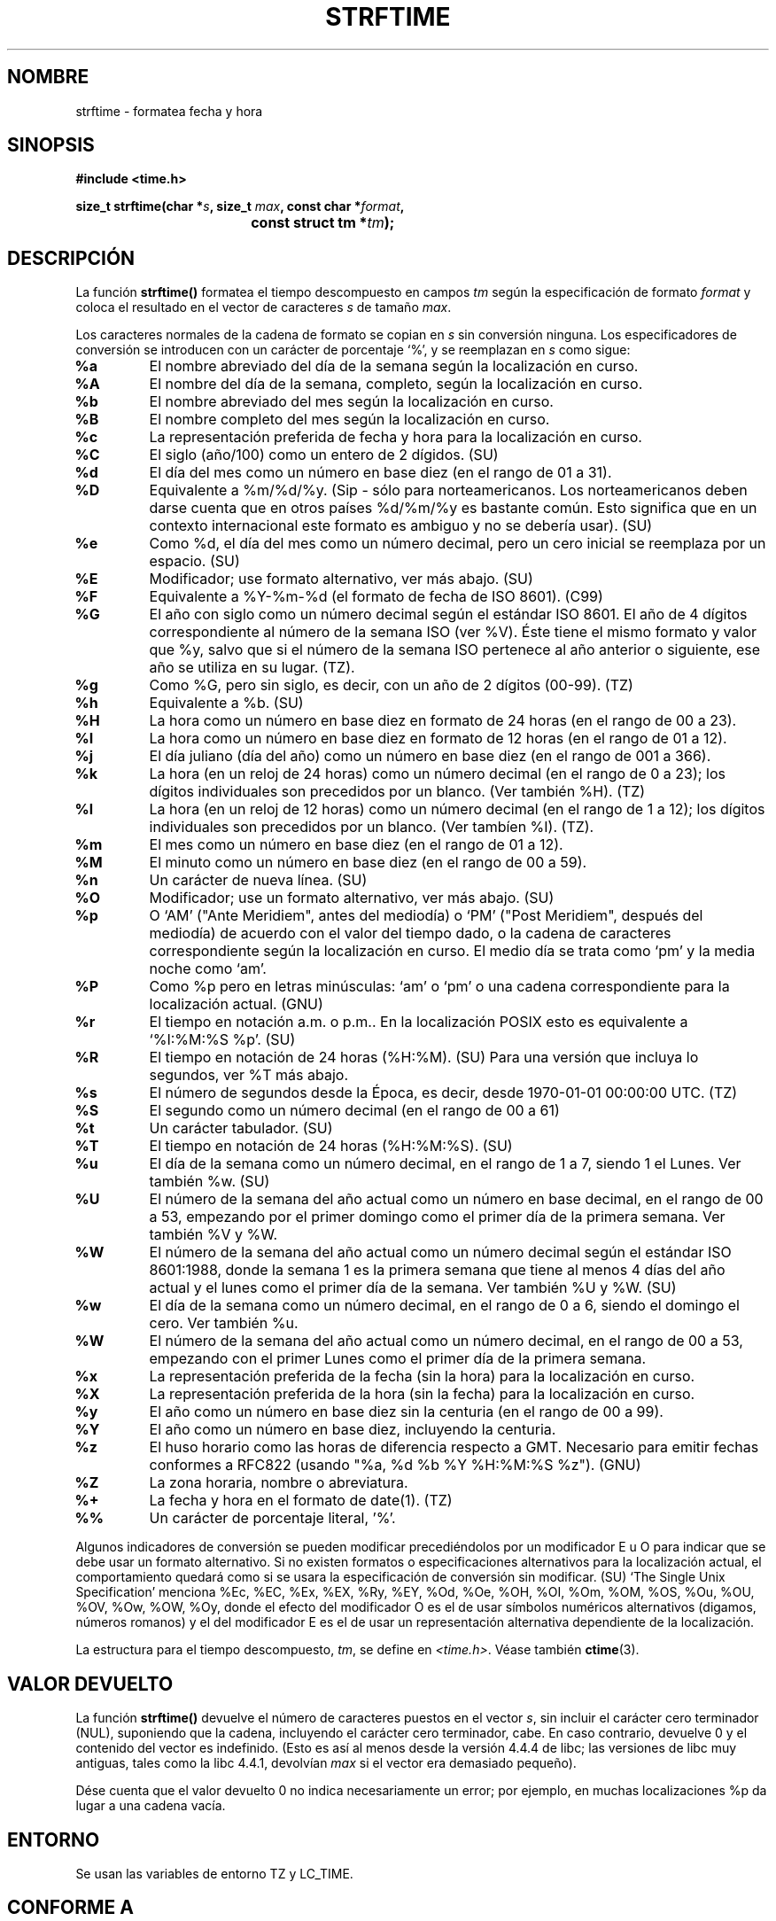 .\" Copyright 1993 David Metcalfe (david@prism.demon.co.uk)
.\"
.\" Permission is granted to make and distribute verbatim copies of this
.\" manual provided the copyright notice and this permission notice are
.\" preserved on all copies.
.\"
.\" Permission is granted to copy and distribute modified versions of this
.\" manual under the conditions for verbatim copying, provided that the
.\" entire resulting derived work is distributed under the terms of a
.\" permission notice identical to this one
.\" 
.\" Since the Linux kernel and libraries are constantly changing, this
.\" manual page may be incorrect or out-of-date.  The author(s) assume no
.\" responsibility for errors or omissions, or for damages resulting from
.\" the use of the information contained herein.  The author(s) may not
.\" have taken the same level of care in the production of this manual,
.\" which is licensed free of charge, as they might when working
.\" professionally.
.\" 
.\" Formatted or processed versions of this manual, if unaccompanied by
.\" the source, must acknowledge the copyright and authors of this work.
.\"
.\" References consulted:
.\"     Linux libc source code
.\"     Lewine's _POSIX Programmer's Guide_ (O'Reilly & Associates, 1991)
.\"     386BSD man pages
.\"     GNU texinfo documentation on glibc date/time functions.
.\" Modified Sat Jul 24 18:03:44 1993 by Rik Faith (faith@cs.unc.edu)
.\" Applied fix by Wolfgang Franke, aeb, 961011
.\" Corrected return value, aeb, 970307
.\" Translated into Spanish Wed Mar 11 13:24:34 CET 1998 by Gerardo
.\" Aburruzaga García <gerardo.aburruzaga@uca.es>
.\" Translation revised April 27 1998 by Juan Piernas <piernas@dif.um.es>
.\" Translation revised August 17 1998 by Juan Piernas <piernas@ditec.um.es>
.\" Added Single Unix Spec conversions and %z, aeb/esr, 990329.
.\" Translation revised April 12 1998 by Juan Piernas <piernas@ditec.um.es>
.\" Traducción revisada por Miguel Pérez Ibars <mpi79470@alu.um.es> el 1-enero-2005
.\"
.TH STRFTIME 3  "29 marzo 1999" "GNU" "Manual del Programador de Linux"
.SH NOMBRE
strftime \- formatea fecha y hora
.SH SINOPSIS
.nf
.B #include <time.h>
.sp
.BI "size_t strftime(char *" s ", size_t " max ", const char *" format ,
.BI "				const struct tm *" tm );
.fi
.SH DESCRIPCIÓN
La función \fBstrftime()\fP formatea el tiempo descompuesto en campos \fItm\fP
según la especificación de formato \fIformat\fP y coloca el resultado
en el vector de caracteres \fIs\fP de tamaño \fImax\fP.
.PP
Los caracteres normales de la cadena de formato se copian en \fIs\fP
sin conversión ninguna. Los especificadores de conversión se
introducen con un carácter de porcentaje `%', y se reemplazan en
\fIs\fP como sigue:
.TP
.B %a
El nombre abreviado del día de la semana según la localización en curso.
.TP
.B %A
El nombre del día de la semana, completo, según la localización en curso.
.TP
.B %b
El nombre abreviado del mes según la localización en curso.
.TP
.B %B
El nombre completo del mes según la localización en curso.
.TP
.B %c
La representación preferida de fecha y hora para la localización en curso.
.TP
.B %C
El siglo (año/100) como un entero de 2 dígidos. (SU)
.TP
.B %d
El día del mes como un número en base diez (en el rango de 01 a 31).
.TP
.B %D
Equivalente a %m/%d/%y. (Sip - sólo para norteamericanos.
Los norteamericanos deben darse cuenta que en otros países %d/%m/%y es
bastante común. Esto significa que en un contexto internacional este formato
es ambiguo y no se debería usar). (SU)
.TP
.B %e
Como %d, el día del mes como un número decimal, pero un cero inicial se
reemplaza por un espacio. (SU)
.TP
.B %E
Modificador; use formato alternativo, ver más abajo. (SU)
.TP
.B %F
Equivalente a %Y-%m-%d (el formato de fecha de ISO 8601). (C99)
.TP
.B %G
El año con siglo como un número decimal según el estándar ISO 8601.
El año de 4 dígitos correspondiente al número de la semana ISO (ver %V).
Éste tiene el mismo formato y valor que %y, salvo que si el número de la
semana ISO pertenece al año anterior o siguiente, ese año se utiliza en su
lugar. (TZ).
.TP
.B %g
Como %G, pero sin siglo, es decir, con un año de 2 dígitos (00-99). (TZ)
.TP
.B %h
Equivalente a %b. (SU)
.TP
.B %H
La hora como un número en base diez en formato de 24 horas (en el
rango de 00 a 23).
.TP
.B %I
La hora como un número en base diez en formato de 12 horas (en el
rango de 01 a 12).
.TP
.B %j
El día juliano (día del año) como un número en base diez (en el rango
de 001 a 366).
.TP
.B %k
La hora (en un reloj de 24 horas) como un número decimal (en el rango de 0 a
23); los dígitos individuales son precedidos por un blanco. (Ver también
%H). (TZ)
.TP
.B %l
La hora (en un reloj de 12 horas) como un número decimal (en el rango de 1 a
12); los dígitos individuales son precedidos por un blanco. (Ver  tambíen
%I). (TZ).
.TP
.B %m
El mes como un número en base diez (en el rango de 01 a 12).
.TP
.B %M
El minuto como un número en base diez (en el rango de 00 a 59).
.TP
.B %n
Un carácter de nueva línea. (SU)
.TP
.B %O
Modificador; use un formato alternativo, ver más abajo. (SU)
.TP
.B %p
O `AM' ("Ante Meridiem", antes del mediodía) o `PM' ("Post Meridiem",
después del mediodía) de acuerdo con el valor del tiempo dado, o la cadena de
caracteres correspondiente según la localización en curso.
El medio día se trata como `pm' y la media noche como `am'.
.TP
.B %P
Como %p pero en letras minúsculas: `am' o `pm' o una cadena correspondiente
para la localización actual. (GNU)
.TP
.B %r
El tiempo en notación a.m. o p.m..
En la localización POSIX esto es equivalente a `%I:%M:%S %p'. (SU)
.TP
.B %R
El tiempo en notación de 24 horas (%H:%M). (SU)
Para una versión que incluya lo segundos, ver %T más abajo.
.TP
.B %s
El número de segundos desde la Época, es decir, desde 1970-01-01
00:00:00 UTC. (TZ)
.TP
.B %S
El segundo como un número decimal (en el rango de 00 a 61)
.TP
.B %t
Un carácter tabulador. (SU)
.TP
.B %T
El tiempo en notación de 24 horas (%H:%M:%S). (SU)
.TP
.B %u
El día de la semana como un número decimal, en el rango de 1 a 7, siendo 1
el Lunes.
Ver también %w. (SU)
.TP
.B %U
El número de la semana del año actual como un número en base decimal,
en el rango de 00 a 53, empezando por el primer domingo como el primer día
de la primera semana. Ver también %V y %W. 
.TP
.B %W
El número de la semana del año actual como un número decimal según el
estándar ISO 8601:1988, donde la semana 1 es la primera semana que tiene al
menos 4 días del año actual y el lunes como el primer día de la semana. Ver
también %U y %W. (SU)
.TP
.B %w
El día de la semana como un número decimal, en el rango de 0 a 6, siendo el
domingo el cero.
Ver también %u.
.TP
.B %W
El número de la semana del año actual como un número decimal, en el rango de
00 a 53, empezando con el primer Lunes como el primer día de la primera
semana.
.TP
.B %x
La representación preferida de la fecha (sin la hora) para la
localización en curso.
.TP
.B %X
La representación preferida de la hora (sin la fecha) para la
localización en curso.
.TP
.B %y
El año como un número en base diez sin la centuria (en el rango de 00
a 99).
.TP
.B %Y
El año como un número en base diez, incluyendo la centuria.
.TP
.B %z
El huso horario como las horas de diferencia respecto a GMT.
Necesario para emitir fechas conformes a RFC822
(usando "%a, %d %b %Y %H:%M:%S %z"). (GNU)
.TP
.B %Z
La zona horaria, nombre o abreviatura.
.TP
.B %+
La fecha y hora en el formato de date(1). (TZ)
.TP
.B %%
Un carácter de porcentaje literal, '%'.
.PP
Algunos indicadores de conversión se pueden modificar precediéndolos por un
modificador E u O para indicar que se debe usar un formato alternativo.
Si no existen formatos o especificaciones alternativos para la localización
actual, el comportamiento quedará como si se usara la especificación de
conversión sin modificar. (SU)
`The Single Unix Specification' menciona %Ec, %EC, %Ex, %EX,
%Ry, %EY, %Od, %Oe, %OH, %OI, %Om, %OM, %OS, %Ou, %OU, %OV,
%Ow, %OW, %Oy, donde el efecto del modificador O es el de usar símbolos
numéricos alternativos (digamos, números romanos) y el del modificador E es
el de usar un representación alternativa dependiente de la localización.
.PP
La estructura para el tiempo descompuesto, \fItm\fP, se define
en \fI<time.h>\fP.
Véase también
.BR ctime (3).
.SH "VALOR DEVUELTO"
La función \fBstrftime()\fP devuelve el número de caracteres puestos
en el vector \fIs\fP, sin incluir el carácter cero terminador (NUL),
suponiendo que la cadena, incluyendo el carácter cero terminador, cabe. En
caso contrario, devuelve 0 y el contenido del vector es indefinido. (Esto es
así al menos desde la versión 4.4.4 de libc; las versiones de libc muy
antiguas, tales como la libc 4.4.1, devolvían \fImax\fP si el vector era
demasiado pequeño).
.LP
Dése cuenta que el valor devuelto 0 no indica necesariamente un error;
por ejemplo, en muchas localizaciones %p da lugar a una cadena vacía.
.SH ENTORNO
Se usan las variables de entorno TZ y LC_TIME.
.SH "CONFORME A"
ANSI C, SVID 3, ISO 9899.
Existen inclusiones estrictas entre el conjunto de conversiones dadas en
ANSI C (sin marcar), aquellas dadas en `the Single Unix Specification'
(marcadas como SU), aquellas dadas en el paquete de huso horario de Olson
(marcadas TZ) y aquellas dadas en glibc (marcadas GNU), excepto que %+ no
está soportado en glibc2. Por otro lado, glibc2 tiene varias extensiones
más. POSIX.1 sólo referencia a ANSI C; POSIX.2 describe bajo
.BR date (1)
varias extensiones que se podrían aplicar también a
.BR strftime .
La conversión %F está en C99 y POSIX 1003.1-2001.
.SH FALLOS
Algunas versiones con fallos de gcc se quejan sobre el uso de %c:
.IR "advertencia: `%c' da sólo los 2 últimos dígitos del año en algunas localizaciones".
.\" .IR "warning: `%c' yields only last 2 digits of year in some locales" .
Por supuesto los programadores insisten en usar %c, puesto que proporciona
la representación de fecha y hora preferida. Pueden encontrarse todo tipo de
extraños atajos para evitar este problema de gcc. Uno relativamente elegante es añadir
una función intermedia
.RS
size_t my_strftime(char *s, size_t max, const char *fmt,
const struct tm *tm) {
.br
	return strftime(s, max, fmt, tm);
.br
}
.RE
.SH "VÉASE TAMBIÉN"
.BR date (1),
.BR time (2),
.BR ctime (3),
.BR setlocale (3),
.BR sprintf (3)
